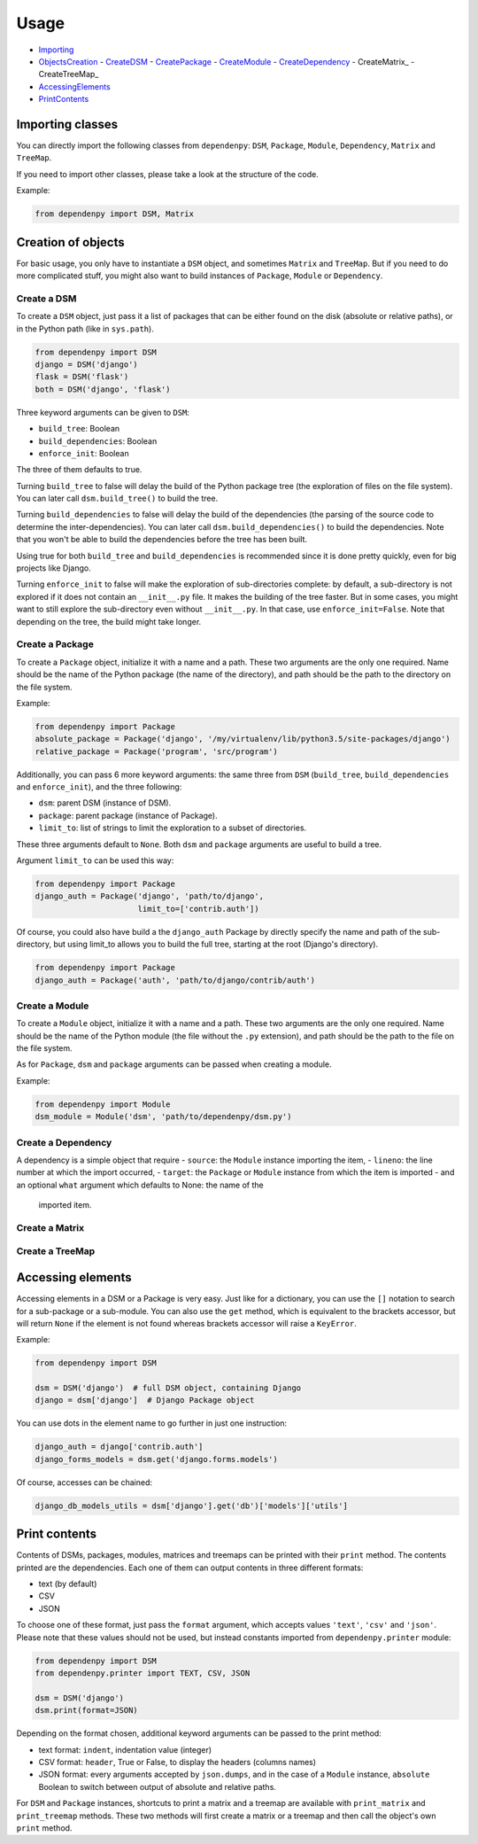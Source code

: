 Usage
=====

- Importing_
- ObjectsCreation_
  - CreateDSM_
  - CreatePackage_
  - CreateModule_
  - CreateDependency_
  - CreateMatrix_
  - CreateTreeMap_
- AccessingElements_
- PrintContents_

.. _Importing:

Importing classes
-----------------

You can directly import the following classes from ``dependenpy``:
``DSM``, ``Package``, ``Module``, ``Dependency``, ``Matrix`` and ``TreeMap``.

If you need to import other classes, please take a look at the structure
of the code.

Example:

.. code:: python

    from dependenpy import DSM, Matrix

.. _ObjectsCreation:

Creation of objects
-------------------

For basic usage, you only have to instantiate a ``DSM`` object, and
sometimes ``Matrix`` and ``TreeMap``. But if you need to do more complicated
stuff, you might also want to build instances of ``Package``, ``Module``
or ``Dependency``.

.. _CreateDSM:

Create a DSM
''''''''''''

To create a ``DSM`` object, just pass it a list of packages that can be either
found on the disk (absolute or relative paths), or in the Python path (like
in ``sys.path``).

.. code:: python

    from dependenpy import DSM
    django = DSM('django')
    flask = DSM('flask')
    both = DSM('django', 'flask')

Three keyword arguments can be given to ``DSM``:

- ``build_tree``: Boolean
- ``build_dependencies``: Boolean
- ``enforce_init``: Boolean

The three of them defaults to true.

Turning ``build_tree`` to false will delay the build of the Python package
tree (the exploration of files on the file system).
You can later call ``dsm.build_tree()`` to build the tree.

Turning ``build_dependencies`` to false will delay the build of the
dependencies (the parsing of the source code to determine the
inter-dependencies).
You can later call ``dsm.build_dependencies()`` to build the dependencies.
Note that you won't be able to build the dependencies before the tree has
been built.

Using true for both ``build_tree`` and ``build_dependencies`` is recommended
since it is done pretty quickly, even for big projects like Django.

Turning ``enforce_init`` to false will make the exploration of sub-directories
complete: by default, a sub-directory is not explored if it does not contain
an ``__init__.py`` file. It makes the building of the tree faster. But in some
cases, you might want to still explore the sub-directory even without
``__init__.py``. In that case, use ``enforce_init=False``. Note that
depending on the tree, the build might take longer.

.. _CreatePackage:

Create a Package
''''''''''''''''

To create a ``Package`` object, initialize it with a name and a path.
These two arguments are the only one required. Name should be the name of
the Python package (the name of the directory), and path should be
the path to the directory on the file system.

Example:

.. code:: python

    from dependenpy import Package
    absolute_package = Package('django', '/my/virtualenv/lib/python3.5/site-packages/django')
    relative_package = Package('program', 'src/program')

Additionally, you can pass 6 more keyword arguments: the same three from
``DSM`` (``build_tree``, ``build_dependencies`` and ``enforce_init``), and
the three following:

- ``dsm``: parent DSM (instance of DSM).
- ``package``: parent package (instance of Package).
- ``limit_to``: list of strings to limit the exploration to a subset of
  directories.

These three arguments default to ``None``. Both ``dsm`` and ``package``
arguments are useful to build a tree.

Argument ``limit_to`` can be used this way:

.. code:: python

    from dependenpy import Package
    django_auth = Package('django', 'path/to/django',
                          limit_to=['contrib.auth'])

Of course, you could also have build a the ``django_auth`` Package by directly
specify the name and path of the sub-directory, but using limit_to allows you
to build the full tree, starting at the root (Django's directory).

.. code:: python

    from dependenpy import Package
    django_auth = Package('auth', 'path/to/django/contrib/auth')

.. _CreateModule:

Create a Module
'''''''''''''''

To create a ``Module`` object, initialize it with a name and a path.
These two arguments are the only one required. Name should be the name of
the Python module (the file without the ``.py`` extension), and path should be
the path to the file on the file system.

As for ``Package``, ``dsm`` and ``package`` arguments can be passed when
creating a module.

Example:

.. code:: python

    from dependenpy import Module
    dsm_module = Module('dsm', 'path/to/dependenpy/dsm.py')

.. _CreateDependency:

Create a Dependency
'''''''''''''''''''

A dependency is a simple object that require
- ``source``: the ``Module`` instance importing the item,
- ``lineno``: the line number at which the import occurred,
- ``target``: the ``Package`` or ``Module`` instance from which the item is imported
- and an optional ``what`` argument which defaults to None: the name of the
  imported item.

.. _CreateMatrix::

Create a Matrix
'''''''''''''''

.. _CreateTreeMap::

Create a TreeMap
''''''''''''''''

.. _AccessingElements:

Accessing elements
------------------

Accessing elements in a DSM or a Package is very easy. Just like for a
dictionary, you can use the ``[]`` notation to search for a sub-package or
a sub-module. You can also use the ``get`` method, which is equivalent to
the brackets accessor, but will return ``None`` if the element is not found
whereas brackets accessor will raise a ``KeyError``.

Example:

.. code:: python

    from dependenpy import DSM

    dsm = DSM('django')  # full DSM object, containing Django
    django = dsm['django']  # Django Package object

You can use dots in the element name to go further in just one instruction:

.. code:: python

    django_auth = django['contrib.auth']
    django_forms_models = dsm.get('django.forms.models')

Of course, accesses can be chained:

.. code:: python

    django_db_models_utils = dsm['django'].get('db')['models']['utils']

.. _PrintContents:

Print contents
--------------

Contents of DSMs, packages, modules, matrices and treemaps can be printed
with their ``print`` method. The contents printed are the dependencies.
Each one of them can output contents in three different formats:

- text (by default)
- CSV
- JSON

To choose one of these format, just pass the ``format`` argument, which accepts
values ``'text'``, ``'csv'`` and ``'json'``. Please note that these values
should not be used, but instead constants imported from ``dependenpy.printer``
module:

.. code:: python

    from dependenpy import DSM
    from dependenpy.printer import TEXT, CSV, JSON

    dsm = DSM('django')
    dsm.print(format=JSON)

Depending on the format chosen, additional keyword arguments can be passed
to the print method:

- text format: ``indent``, indentation value (integer)
- CSV format: ``header``, True or False, to display the headers (columns names)
- JSON format: every arguments accepted by ``json.dumps``, and in the case
  of a ``Module`` instance, ``absolute`` Boolean to switch between output
  of absolute and relative paths.

For ``DSM`` and ``Package`` instances, shortcuts to print a matrix and a
treemap are available with ``print_matrix`` and ``print_treemap`` methods.
These two methods will first create a matrix or a treemap and then call
the object's own ``print`` method.
